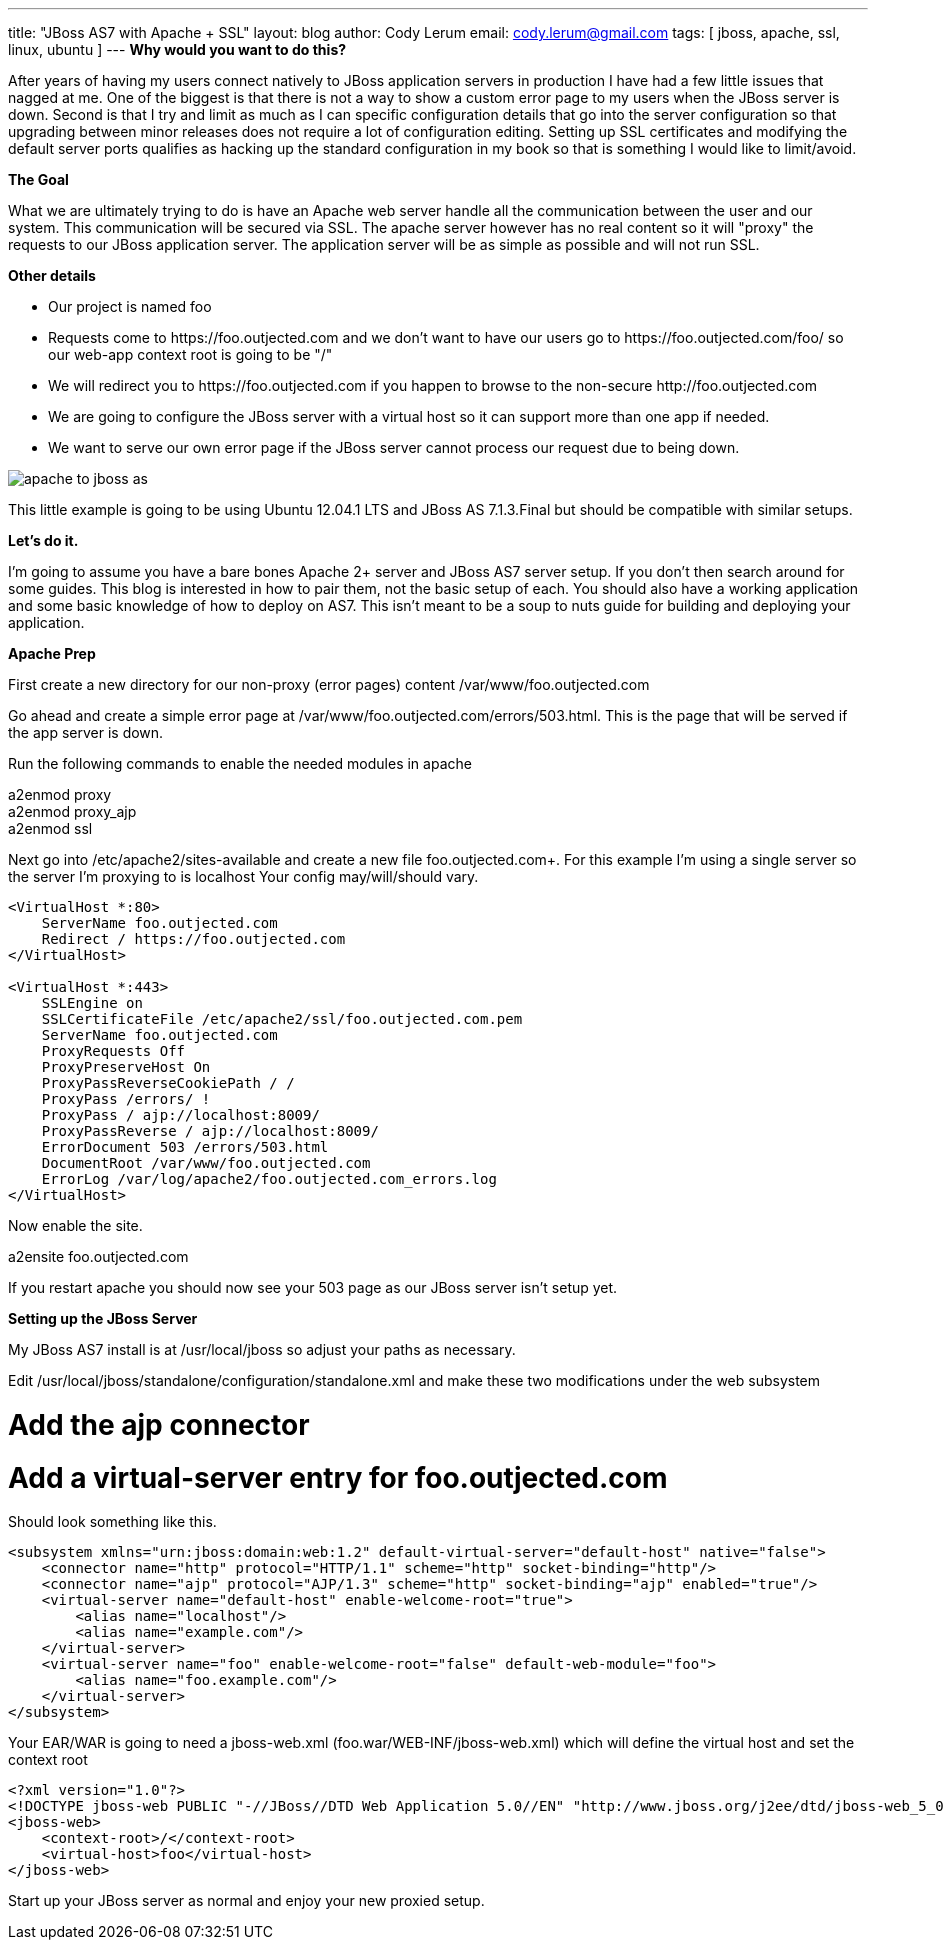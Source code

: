 ---
title: "JBoss AS7 with Apache + SSL"
layout: blog
author: Cody Lerum
email: cody.lerum@gmail.com
tags: [ jboss, apache, ssl, linux, ubuntu ]
---
*Why would you want to do this?*

After years of having my users connect natively to JBoss application servers in production I have had a few little
issues that nagged at me. One of the biggest is that there is not a way to show a custom error page to my users when
the JBoss server is down. Second is that I try and limit as much as I can specific configuration details that go into
the server configuration so that upgrading between minor releases does not require a lot of configuration editing.
Setting up SSL certificates and modifying the default server ports qualifies as hacking up the standard configuration
in my book so that is something I would like to limit/avoid.

*The Goal*

What we are ultimately trying to do is have an Apache web server handle all the communication between the user and our
system. This communication will be secured via SSL. The apache server however has no real content so it will "proxy"
the requests to our JBoss application server. The application server will be as simple as possible and will not run SSL.

*Other details*

* Our project is named foo
* Requests come to +https://foo.outjected.com+ and we don't want to have our users go to +https://foo.outjected.com/foo/+
so our web-app context root is going to be "/"
* We will redirect you to +https://foo.outjected.com+ if you happen to browse to the non-secure +http://foo.outjected.com+
* We are going to configure the JBoss server with a virtual host so it can support more than one app if needed.
* We want to serve our own error page if the JBoss server cannot process our request due to being down.

image::/blog/2012/12/13/apache_to_jboss_as.svg[]

This little example is going to be using Ubuntu 12.04.1 LTS and JBoss AS 7.1.3.Final but should be compatible with similar setups.

*Let's do it.*

I'm going to assume you have a bare bones Apache 2+ server and JBoss AS7 server setup. If you don't then search around
for some guides. This blog is interested in how to pair them, not the basic setup of each. You should also have a
working application and some basic knowledge of how to deploy on AS7. This isn't meant to be a soup to nuts guide
for building and deploying your application.

*Apache Prep*

First create a new directory for our non-proxy (error pages) content +/var/www/foo.outjected.com+

Go ahead and create a simple error page at +/var/www/foo.outjected.com/errors/503.html+. This is the page that will be
served if the app server is down.

Run the following commands to enable the needed modules in apache

+a2enmod proxy+ +
+a2enmod proxy_ajp+ +
+a2enmod ssl+ +

Next go into +/etc/apache2/sites-available+ and create a new file foo.outjected.com+. For this example I'm using a
single server so the server I'm proxying to is +localhost+  Your config may/will/should vary.

----

<VirtualHost *:80>
    ServerName foo.outjected.com
    Redirect / https://foo.outjected.com
</VirtualHost>

<VirtualHost *:443>
    SSLEngine on
    SSLCertificateFile /etc/apache2/ssl/foo.outjected.com.pem
    ServerName foo.outjected.com
    ProxyRequests Off
    ProxyPreserveHost On
    ProxyPassReverseCookiePath / /
    ProxyPass /errors/ !
    ProxyPass / ajp://localhost:8009/
    ProxyPassReverse / ajp://localhost:8009/
    ErrorDocument 503 /errors/503.html
    DocumentRoot /var/www/foo.outjected.com
    ErrorLog /var/log/apache2/foo.outjected.com_errors.log
</VirtualHost>
----

Now enable the site.

+a2ensite foo.outjected.com+

If you restart apache you should now see your 503 page as our JBoss server isn't setup yet.

*Setting up the JBoss Server*

My JBoss AS7 install is at +/usr/local/jboss+ so adjust your paths as necessary.

Edit +/usr/local/jboss/standalone/configuration/standalone.xml+ and make these two modifications under the web subsystem

# Add the ajp connector
# Add a virtual-server entry for foo.outjected.com

Should look something like this.

[source,xml]
----
<subsystem xmlns="urn:jboss:domain:web:1.2" default-virtual-server="default-host" native="false">
    <connector name="http" protocol="HTTP/1.1" scheme="http" socket-binding="http"/>
    <connector name="ajp" protocol="AJP/1.3" scheme="http" socket-binding="ajp" enabled="true"/>
    <virtual-server name="default-host" enable-welcome-root="true">
        <alias name="localhost"/>
        <alias name="example.com"/>
    </virtual-server>
    <virtual-server name="foo" enable-welcome-root="false" default-web-module="foo">
        <alias name="foo.example.com"/>
    </virtual-server>
</subsystem>
----

Your EAR/WAR is going to need a jboss-web.xml (+foo.war/WEB-INF/jboss-web.xml+) which will define the virtual host
and set the context root

[source,xml]
----
<?xml version="1.0"?>
<!DOCTYPE jboss-web PUBLIC "-//JBoss//DTD Web Application 5.0//EN" "http://www.jboss.org/j2ee/dtd/jboss-web_5_0.dtd">
<jboss-web>
    <context-root>/</context-root>
    <virtual-host>foo</virtual-host>
</jboss-web>
----

Start up your JBoss server as normal and enjoy your new proxied setup.